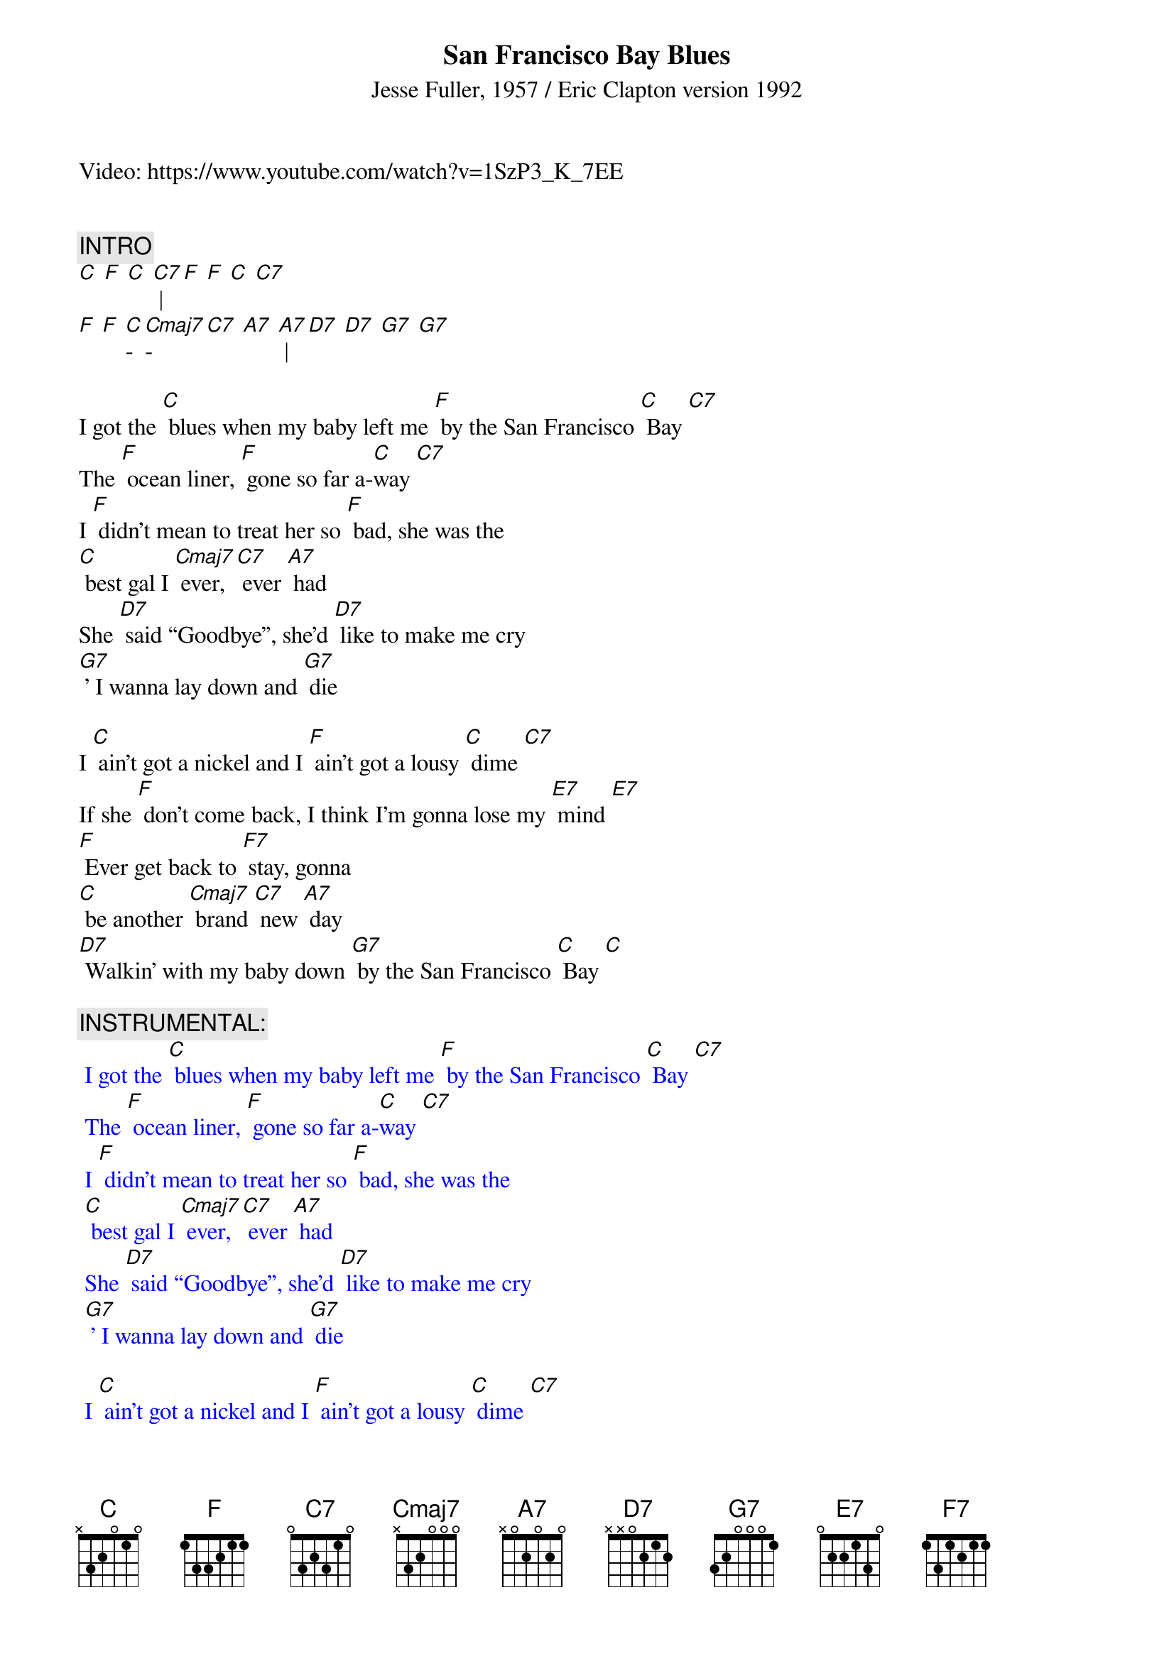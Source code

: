 {t: San Francisco Bay Blues}
{st: Jesse Fuller, 1957 / Eric Clapton version 1992}

Video: https://www.youtube.com/watch?v=1SzP3_K_7EE

{define F7 frets 2 3 1 3}

{c: INTRO}
[C] [F] [C] [C7] | [F] [F] [C] [C7] 
[F] [F] [C]-[Cmaj7]-[C7] [A7] [A7] | [D7] [D7] [G7] [G7]

I got the [C] blues when my baby left me [F] by the San Francisco [C] Bay [C7]
The [F] ocean liner, [F] gone so far a-[C]way [C7]
I [F] didn’t mean to treat her so [F] bad, she was the 
[C] best gal I [Cmaj7] ever, [C7] ever [A7] had 
She [D7] said “Goodbye”, she’d [D7] like to make me cry 
[G7] ' I wanna lay down and [G7] die

I [C] ain’t got a nickel and I [F] ain’t got a lousy [C] dime [C7]
If she [F] don’t come back, I think I’m gonna lose my [E7] mind [E7]  
[F] Ever get back to [F7] stay, gonna 
[C] be another [Cmaj7] brand [C7] new [A7] day 
[D7] Walkin’ with my baby down [G7] by the San Francisco [C] Bay [C]

{c: INSTRUMENTAL: }
{textcolour: blue}
 I got the [C] blues when my baby left me [F] by the San Francisco [C] Bay [C7]
 The [F] ocean liner, [F] gone so far a-[C]way [C7]
 I [F] didn’t mean to treat her so [F] bad, she was the 
 [C] best gal I [Cmaj7] ever, [C7] ever [A7] had 
 She [D7] said “Goodbye”, she’d [D7] like to make me cry 
 [G7] ' I wanna lay down and [G7] die

 I [C] ain’t got a nickel and I [F] ain’t got a lousy [C] dime [C7]
 If she [F] don’t come back, I think I’m gonna lose my [E7] mind [E7]  
 [F] Ever get back to [F7] stay, gonna 
 [C] be another [Cmaj7] brand [C7] new [A7] day
 [D7] Walkin’ with my baby down [G7] by the San Francisco [C] Bay [C]
{textcolour}

[C] Sitting down [F] looking from my [C] back door,
[C] Wondering which [F] way to [C] go [C7]
[F] Woman I'm so [F] crazy about, [F7] she don't love me no [C] more
[F] Think I'll catch me a [F] freight train, 
[C] '  cause I'm [Cmaj7] feel-[C7]ing [A7] blue 
[D7] Ride all the way to the [D7]end of the line, [G7] thinking only of you [G7]

{new_page}

[C] Meanwhile [F] in another [C] city 
[C] Just about to [F] go in-[C]sane
[F] Well I heard my baby, Lord, the [E7] way she used to call my name
If I [F] ever get back to [F7] stayin’, there’s gonna 
[C] be another [Cmaj7] brand [C7] new [A7] day

[D7] Walkin’ with my baby down [G7] by the San Francisco 
[C] Bay, [Cmaj7] [C7] hey [A7] hey
[D7] Walkin’ with my baby down [G7] by the San Francisco [C] Bay [A7]
Yeah I’m [D7] walkin’ with my baby down [G7] by the San Francisco [C] Bay 
[C]/ [G7]/ [C]/
 


